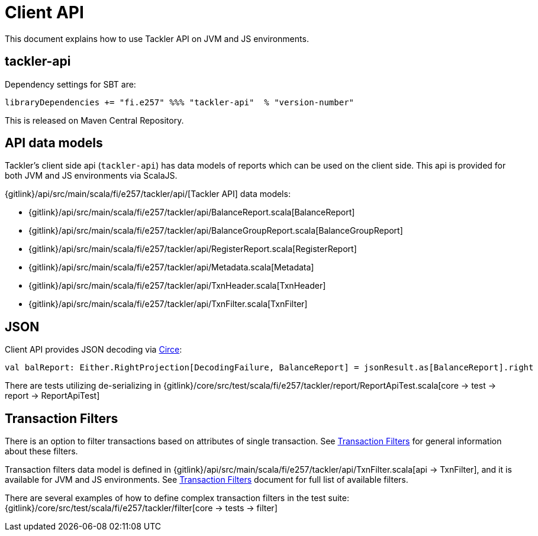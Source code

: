 = Client API
:page-date: 2019-03-29 00:00:00 Z
:page-last_modified_at: 2019-09-24 00:00:00 Z


This document explains how to use Tackler API on JVM and JS environments.

== tackler-api

Dependency settings for SBT are:

    libraryDependencies += "fi.e257" %%% "tackler-api"  % "version-number"

This is released on Maven Central Repository.


== API data models

Tackler's client side api (`tackler-api`) has data models of reports which can be used on the client side.
This api is provided for both  JVM and JS environments via ScalaJS.

{gitlink}/api/src/main/scala/fi/e257/tackler/api/[Tackler API] data models:

 * {gitlink}/api/src/main/scala/fi/e257/tackler/api/BalanceReport.scala[BalanceReport]
 * {gitlink}/api/src/main/scala/fi/e257/tackler/api/BalanceGroupReport.scala[BalanceGroupReport]
 * {gitlink}/api/src/main/scala/fi/e257/tackler/api/RegisterReport.scala[RegisterReport]
 * {gitlink}/api/src/main/scala/fi/e257/tackler/api/Metadata.scala[Metadata]
 * {gitlink}/api/src/main/scala/fi/e257/tackler/api/TxnHeader.scala[TxnHeader]
 * {gitlink}/api/src/main/scala/fi/e257/tackler/api/TxnFilter.scala[TxnFilter]

== JSON

Client API provides JSON decoding via link:https://circe.github.io/circe/[Circe]:

    val balReport: Either.RightProjection[DecodingFailure, BalanceReport] = jsonResult.as[BalanceReport].right


There are tests utilizing de-serializing in
{gitlink}/core/src/test/scala/fi/e257/tackler/report/ReportApiTest.scala[core -> test -> report -> ReportApiTest]


== Transaction Filters

There is an option to filter transactions based on attributes of single transaction.
See xref:usage:txn-filters.adoc[Transaction Filters] for general information about these filters.

Transaction filters data model is defined in
{gitlink}/api/src/main/scala/fi/e257/tackler/api/TxnFilter.scala[api -> TxnFilter], and it is available for JVM and JS environments.
See xref:usage:txn-filters.adoc[Transaction Filters] document for full list of
available filters.

There are several examples of how to define complex transaction filters in the test suite:
{gitlink}/core/src/test/scala/fi/e257/tackler/filter[core -> tests -> filter]


